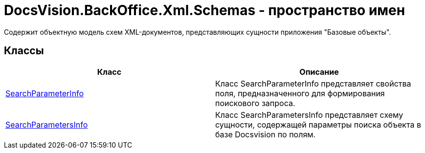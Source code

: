= DocsVision.BackOffice.Xml.Schemas - пространство имен

Содержит объектную модель схем XML-документов, представляющих сущности приложения "Базовые объекты".

== Классы

[cols=",",options="header"]
|===
|Класс |Описание
|xref:api/DocsVision/BackOffice/Xml/Schemas/SearchParameterInfo_CL.adoc[SearchParameterInfo] |Класс SearchParameterInfo представляет свойства поля, предназначенного для формирования поискового запроса.
|xref:api/DocsVision/BackOffice/Xml/Schemas/SearchParametersInfo_CL.adoc[SearchParametersInfo] |Класс SearchParametersInfo представляет схему сущности, содержащей параметры поиска объекта в базе Docsvision по полям.
|===

